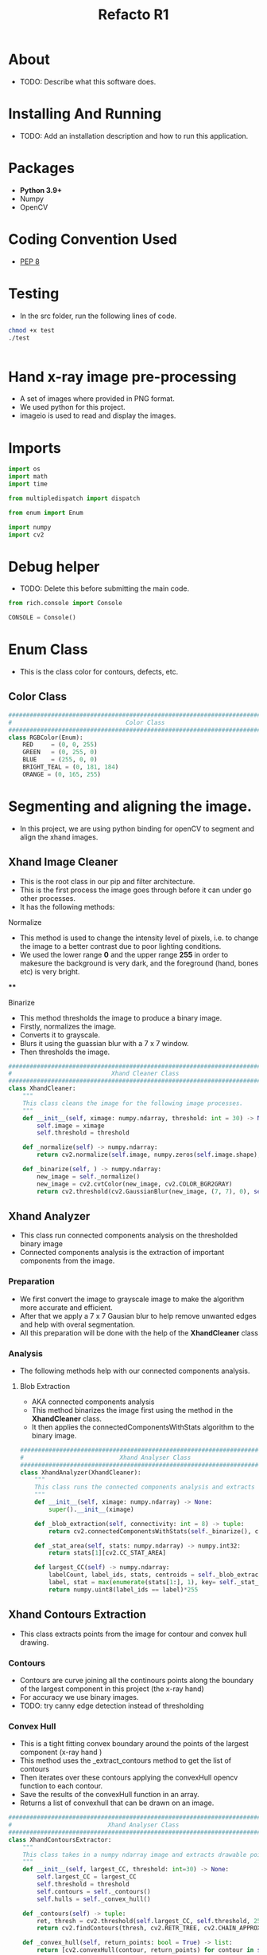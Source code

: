 #+title: Refacto R1
#+options: ^:{}
#+property: header-args :tangle src/main.py
#+auto_tangle: true

* About
+ TODO: Describe what this software does.

* Installing And Running
+ TODO: Add an installation description and how to run this application.

* Packages
+ *Python 3.9+*
+ Numpy
+ OpenCV

* Coding Convention Used
+ [[https://peps.python.org/pep-0008/][PEP 8]]

* Testing
+ In the src folder, run the following lines of code.
#+begin_src bash :tangle no
chmod +x test
./test
#+end_src
#+begin_src python :tangle yes
#+end_src
* Hand x-ray image pre-processing
+ A set of images where provided in PNG format.
+ We used python for this project.
+ imageio is used to read and display the images.

* Imports
#+begin_src python :session
import os
import math
import time

from multipledispatch import dispatch

from enum import Enum

import numpy
import cv2

#+end_src

* Debug helper
+ TODO: Delete this before submitting the main code.
#+begin_src python :session
from rich.console import Console

CONSOLE = Console()
#+end_src

* Enum Class
+ This is the class color for contours, defects, etc.
** Color Class
#+begin_src python :session
#################################################################################
#                                Color Class                                    #
#################################################################################
class RGBColor(Enum):
    RED     = (0, 0, 255)
    GREEN   = (0, 255, 0)
    BLUE    = (255, 0, 0)
    BRIGHT_TEAL = (0, 181, 184)
    ORANGE = (0, 165, 255)
#+end_src

* Segmenting and aligning the image.
+ In this project, we are using python binding for openCV to segment and align the xhand images.

** Xhand Image Cleaner
+ This is the root class in our pip and filter architecture.
+ This is the first process the image goes through before it can under go other processes.
+ It has the following methods:
**** Normalize
+ This method is used to change the intensity level of pixels, i.e. to change the image to a better contrast due to poor lighting conditions.
+ We used the lower range *0* and the upper range *255* in order to makesure the background is very dark, and the foreground (hand, bones etc) is very bright.
****
**** Binarize
+ This method thresholds the image to produce a binary image.
+ Firstly, normalizes the image.
+ Converts it to grayscale.
+ Blurs it using the guassian blur with a 7 x 7 window.
+ Then thresholds the image.

#+begin_src python :session
#################################################################################
#                            Xhand Cleaner Class                                #
#################################################################################
class XhandCleaner:
    """
    This class cleans the image for the following image processes.
    """
    def __init__(self, ximage: numpy.ndarray, threshold: int = 30) -> None:
        self.image = ximage
        self.threshold = threshold

    def _normalize(self) -> numpy.ndarray:
        return cv2.normalize(self.image, numpy.zeros(self.image.shape), 0, 255, cv2.NORM_MINMAX)

    def _binarize(self, ) -> numpy.ndarray:
        new_image = self._normalize()
        new_image = cv2.cvtColor(new_image, cv2.COLOR_BGR2GRAY)
        return cv2.threshold(cv2.GaussianBlur(new_image, (7, 7), 0), self.threshold, 255, cv2.THRESH_BINARY, dst=numpy.zeros(self.image.shape))[1]

#+end_src

#+RESULTS:

** Xhand Analyzer
+ This class run connected components analysis on the thresholded binary image
+ Connected components analysis is the extraction of important components from the image.

*** Preparation
+ We first convert the image to grayscale image  to make the algorithm more accurate and efficient.
+ After that we apply a 7 x 7 Gausian blur to help remove unwanted edges and help with overal segmentation.
+ All this preparation will be done with the help of the *XhandCleaner* class

*** Analysis
+ The following methods help with our connected components analysis.

**** Blob Extraction
+ AKA connected components analysis
+ This method binarizes the image first using the method in the *XhandCleaner* class.
+ It then applies the connectedComponentsWithStats algorithm to the binary image.

#+begin_src python :session
#################################################################################
#                           Xhand Analyser Class                                #
#################################################################################
class XhandAnalyzer(XhandCleaner):
    """
    This class runs the connected components analysis and extracts the largest component.
    """
    def __init__(self, ximage: numpy.ndarray) -> None:
        super().__init__(ximage)

    def _blob_extraction(self, connectivity: int = 8) -> tuple:
        return cv2.connectedComponentsWithStats(self._binarize(), connectivity, cv2.CV_32S)

    def _stat_area(self, stats: numpy.ndarray) -> numpy.int32:
        return stats[1][cv2.CC_STAT_AREA]

    def largest_CC(self) -> numpy.ndarray:
        labelCount, label_ids, stats, centroids = self._blob_extraction()
        label, stat = max(enumerate(stats[1:], 1), key= self._stat_area)
        return numpy.uint8(label_ids == label)*255

#+end_src

** Xhand Contours Extraction
+ This class extracts points from the image for contour and convex hull drawing.

*** Contours
+ Contours are curve joining all the continours points along the boundary of the largest component in this project (the x-ray hand)
+ For accuracy we use binary images.
+ TODO: try canny edge detection instead of thresholding

*** Convex Hull
+ This is a tight fitting convex boundary around the points of the largest component (x-ray hand )
+ This method uses the _extract_contours method to get the list of contours
+ Then iterates over these contours applying the convexHull opencv function to each contour.
+ Save the results of the convexHull function in an array.
+ Returns a list of convexhull that can be drawn on an image.

#+begin_src python :session
#################################################################################
#                           Xhand Analyser Class                                #
################################################################################
class XhandContoursExtractor:
    """
    This class takes in a numpy ndarray image and extracts drawable points for contours and convex hull.
    """
    def __init__(self, largest_CC, threshold: int=30) -> None:
        self.largest_CC = largest_CC
        self.threshold = threshold
        self.contours = self._contours()
        self.hulls = self._convex_hull()

    def _contours(self) -> tuple:
        ret, thresh = cv2.threshold(self.largest_CC, self.threshold, 255, 0)
        return cv2.findContours(thresh, cv2.RETR_TREE, cv2.CHAIN_APPROX_NONE)[0]

    def _convex_hull(self, return_points: bool = True) -> list:
        return [cv2.convexHull(contour, return_points) for contour in self.contours]

    def get_contours(self):
        return self.contours

    def get_convex_hulls(self):
        return self.hulls

#+end_src

** Defects Extraction
+ This class uses the contour list to calculate convexity defects.
+ With convexity defects points it then determines finger tips -> by extension -> the middle finger.

#+begin_src python :session
#################################################################################
#                           Xhand Defects Class                                #
################################################################################
class XhandDefectsExtractor:
    """
    This class uses contours list to determine convexity defects and use them to get finger tip and inner finger points.
    """
    def __init__(self, contours) -> None:
        self.contour_points = contours
        self.points, self.tips = self._defect_points()
        self.finger_tips = self._fingertips(self.tips)
        self.mid_finger = self.mid_finger(self.tips)
        self.mid_point = self.mid_point(self.points)

    def get_mid_point(self) -> tuple:
        """
        Returns the mid point between the opposite inner points of the middle finger.
        """
        return self.mid_point

    def mid_finger(self, tips: list) -> tuple:
        """
        Calculates and returns the coordinates of the tip of the middle finger.
        """
        tips.sort(key = lambda x: x[1])
        mid_finger = tips[0]
        return mid_finger

    def get_mid_finger(self) -> tuple:
        """
        Returns the coordinates of the tip of the middle finger.
        """
        return self.mid_finger

    def get_finger_tips(self):
        """
        Returns a list of finger tip coordinates.
        """
        return self.finger_tips

    def get_points(self):
        """
        Returns all convexity defects points.
        """
        return self.points

    def _defect_points(self) -> tuple:
        """
        This is a private method.
        It is relatively computationly heavy do not use it outside this class.
        Rather use accessor methods.
        """
        points, tips = [], []
        contours = self.contour_points
        for contour in contours:
            conv = cv2.convexHull(contour, returnPoints=False)
            defects = cv2.convexityDefects(contour, conv)
            if type(defects) != type(None):
                for j in range(defects.shape[0]):
                    try:
                        s, e, f, d = defects[j][0]
                        start = tuple(contour[s][0])
                        end = tuple(contour[e][0])
                        far = tuple(contour[f][0])
                        a = math.sqrt(
                            (end[0] - start[0]) ** 2 + (end[1] - start[1]) ** 2
                        )
                        b = math.sqrt(
                            (far[0] - start[0]) ** 2 + (far[1] - start[1]) ** 2
                        )
                        c = math.sqrt(
                            (end[0] - far[0]) ** 2 + (end[1] - far[1]) ** 2
                        )
                        angle = math.acos(
                            (b ** 2 + c ** 2 - a ** 2) / (2 * b * c )
                        )
                        if angle >= math.pi / 2:
                            tips.append(far)
                        else:
                            points.append(far)
                    except IndexError:
                        pass
        return (points, tips)#, mid_finger, mid_point)

    def _fingertips(self, tips) -> None:
        """
        This is a private mathod for getting fingertips.
        It is computationly heavy do not use it outside this class.
        Rather use accessor methods.
        """
        finaltips = []
        temptip = tips[0]
        tipgroup = []
        for tip in tips:
            if tip[0] >= temptip[0] -25 and tip[0] <= temptip[0] + 25:
                tipgroup.append(tip)
            else:
                if len(tipgroup) == 0:
                    tipgroup.append(temptip)
                tipgroup.sort()
                finaltips.append(tipgroup[len(tipgroup)//2] if len(tipgroup) > 2 else tipgroup[0])
                temptip = tip
                tipgroup = []
        return finaltips

    def mid_point(self, points : list) -> None:
        """
        Calculates the mid point between the opposite inner points around the middle finger.
        """
        points.sort()
        try:
            mid_finger = self.get_mid_finger()
            dists = [
                (
                    ind, math.hypot(
                        point[0]-mid_finger[0], point[1]-mid_finger[1]
                    )
                 )
                for ind, point in enumerate(points)
            ] ## getting distance from every point and the mid_finger and attaching the point index
            dists.sort(key=lambda x:x[1]) ## sorting by distance
            mid_points = [points[dists[0][0]], points[dists[1][0]]]
            mid_point = ((mid_points[0][0]+mid_points[1][0])//2, (mid_points[0][1]+mid_points[1][1])//2)
        except:
            #TODO: Sometimes there is only one point. Investigate on why this is and fix it.
            return points[0]
        return mid_point



#+end_src

* Xhand Aligner
+ This class has an align static method.

** Align
+ This method takes a middle finger point and a mid point between the inner points around the middle finger.
+ Calculates the angle the image needs to be rotated by then rotate it.

#+begin_src python :session
#################################################################################
#                            Xhand Aligner Class                                #
#################################################################################
class XhandAligner:
    """
    This class contains a static align method.
    """

    @staticmethod
    def align(ximage: numpy.ndarray, mid_finger: tuple, mid_point: tuple) -> None:
        """
        This method calculates the angle an image needs to be rotated in order to align it.
        Then aligns the image.
        """
        print("Aligning")
        ## line equation
        # gradient
        angle = numpy.rad2deg(
            numpy.arctan2(
                mid_finger[1] - mid_point[1], mid_finger[0]- mid_point[0])
        ) + 90

        (h, w) = ximage.shape[:2]
        matrix = cv2.getRotationMatrix2D(
            (w/2, h/2), angle, 1
        )
        return cv2.warpAffine(ximage, matrix, (w, h))

#+end_src

#+RESULTS:

* XhandDrawer
+ This class only has static methods to draw points on the image.
#+begin_src python :session
#################################################################################
#                            Xhand Drawer Class                                 #
#################################################################################
class XhandDrawer:

    @staticmethod
    def insert_contours(image, contours, contour_color: RGBColor, line_thickness: int):
        """
        Draws contours on the image given the list of contours, the colour of the contours and the thickness of the contour lines.
        """
        print("Drawing contours")
        cv2.drawContours(image, contours, -1, contour_color.value, line_thickness)

    @staticmethod
    def insert_defect_points(image, tips, points, ext_defects_color:RGBColor, int_defects_color: RGBColor, defects_size: int, defects_thickness: int) -> None:
        """
        Inserts convexity defects on a given image, given the finger tips, points and colors for them respectively and the size and thickness of them.
        """
        print("Drawing Defect points")
        for point in points:
            cv2.drawMarker(image, point, int_defects_color.value, cv2.MARKER_SQUARE, markerSize = defects_size, thickness = defects_thickness)
        for tip in tips:
            cv2.drawMarker(image, tip, ext_defects_color.value, cv2.MARKER_SQUARE, markerSize = defects_size, thickness = defects_thickness)

    @staticmethod
    def insert_convex_hull(image, hull_list, convex_hull_color: RGBColor = RGBColor.BLUE, line_thickness: int = 10, line_type: int = 8) -> None:
        """
        Draws the convex hull on a given image given the hull list and the color, thickness and line type of the convex hull.
        """
        print("Drawing convex hull")
        num_hulls = len(hull_list)
        for i in range(num_hulls):
            cv2.drawContours(image, hull_list, i, convex_hull_color.value, line_thickness, line_type)

    @staticmethod
    def insert_straight_line(image, mid_finger, mid_point, line_color: RGBColor, thickness: int) -> None:
        """
        Draws a straign line given two points and the image to draw the line on. It also takes the thickness of that line.
        """
        cv2.line(image, mid_finger, mid_point, line_color.value, thickness=thickness)

#+end_src

* Xhand Processor
+ This is our main processor class.
+ In inherites from the following classes:

** XhandAnalyzer
+ This class analyzes the image to get the largest connected componed after doing the necessery operation to the image.

** XhandDrawer
+ We inherite the draw methods from this class.

** XhandAligner
+ We inherite the align method from this class.

#################################################################################
#                            XHandProcessor Class                               #
#################################################################################

#+begin_src python :session
class XhandProcessor(XhandAnalyzer, XhandDrawer, XhandAligner):
    def __init__(self, xImage: numpy.ndarray) -> None:
        super().__init__(xImage)
        self.largest_connected_component = self.largest_CC()
        self.lines_extractor = XhandContoursExtractor(self.largest_connected_component)
        self.contours = self.lines_extractor.get_contours()
        self.hulls = self.lines_extractor.get_convex_hulls()
        self.defects_extractor = XhandDefectsExtractor(self.contours)
        self.finger_tips = self.defects_extractor.get_finger_tips()
        self.points = self.defects_extractor.get_points()
        self.mid_finger = self.defects_extractor.get_mid_finger()
        self.mid_point = self.defects_extractor.get_mid_point()

    def draw_contours(self, contour_color: RGBColor = RGBColor.BRIGHT_TEAL, line_thickness: int = 3) -> None:
        self.insert_contours(self.image, self.contours, contour_color, line_thickness)

    def draw_defect_points(self, tips_color: RGBColor = RGBColor.GREEN, points_color: RGBColor = RGBColor.RED, size: int = 10, thickness: int = 16) -> None:
        self.insert_defect_points(self.image, self.finger_tips, self.points, tips_color, points_color, size, thickness)

    def draw_convex_hull(self, hull_color: RGBColor = RGBColor.BLUE, thickness: int = 10, line_type: int = 8) -> None:
        self.insert_convex_hull(self.image, self.hulls, hull_color, thickness, line_type)

    def draw_line(self, line_color: RGBColor = RGBColor.ORANGE, thickness: int = 10) -> None:
        self.insert_straight_line(self.image, self.mid_finger, self.mid_point, line_color, thickness)

    def rotate(self):
        print("Rotating the image")
        self.align(self.image, self.mid_finger, self.mid_point)
#+end_src

#+begin_src python :session

def draw(processed: numpy.ndarray, original: numpy.ndarray = numpy.array([])) -> None:
    print("Main Draw function")
    cv2.namedWindow("Processed", cv2.WINDOW_NORMAL)
    if processed is not None:
        processed = cv2.resize(processed, (520, 540))
        if  original.size == 0:
            cv2.imshow("Processed", processed)
        else:
            stack = numpy.hstack((original, processed))
            cv2.imshow("Processed", stack)
        cv2.waitKey(0)
        cv2.destroyAllWindows()
    else:
        print("processor.image returned None!")

def main():
    try:
        for file in os.listdir("../images/batch1"):
            if file.endswith("png"):
                try:
                    processor = XhandProcessor(cv2.imread(f"../images/batch1/{file}"))
                    processor.draw_contours()
                    processor.draw_defect_points()
                    processor.draw_convex_hull()
                    processor.draw_line()
                    draw(processor.image)
                    processor.rotate()
                    draw(processor.image)
                except Exception:
                    CONSOLE.print_exception(show_locals=True)
                    with open("logs.txt", "a") as logs:
                        logs.write(f"{file} caused an error.\n")
    except Exception:
        CONSOLE.print_exception(show_locals=True)

#main()

#+end_src
